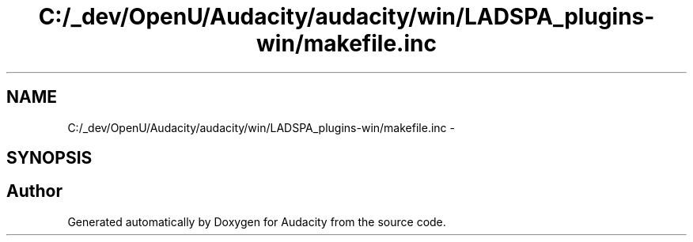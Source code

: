 .TH "C:/_dev/OpenU/Audacity/audacity/win/LADSPA_plugins-win/makefile.inc" 3 "Thu Apr 28 2016" "Audacity" \" -*- nroff -*-
.ad l
.nh
.SH NAME
C:/_dev/OpenU/Audacity/audacity/win/LADSPA_plugins-win/makefile.inc \- 
.SH SYNOPSIS
.br
.PP
.SH "Author"
.PP 
Generated automatically by Doxygen for Audacity from the source code\&.

